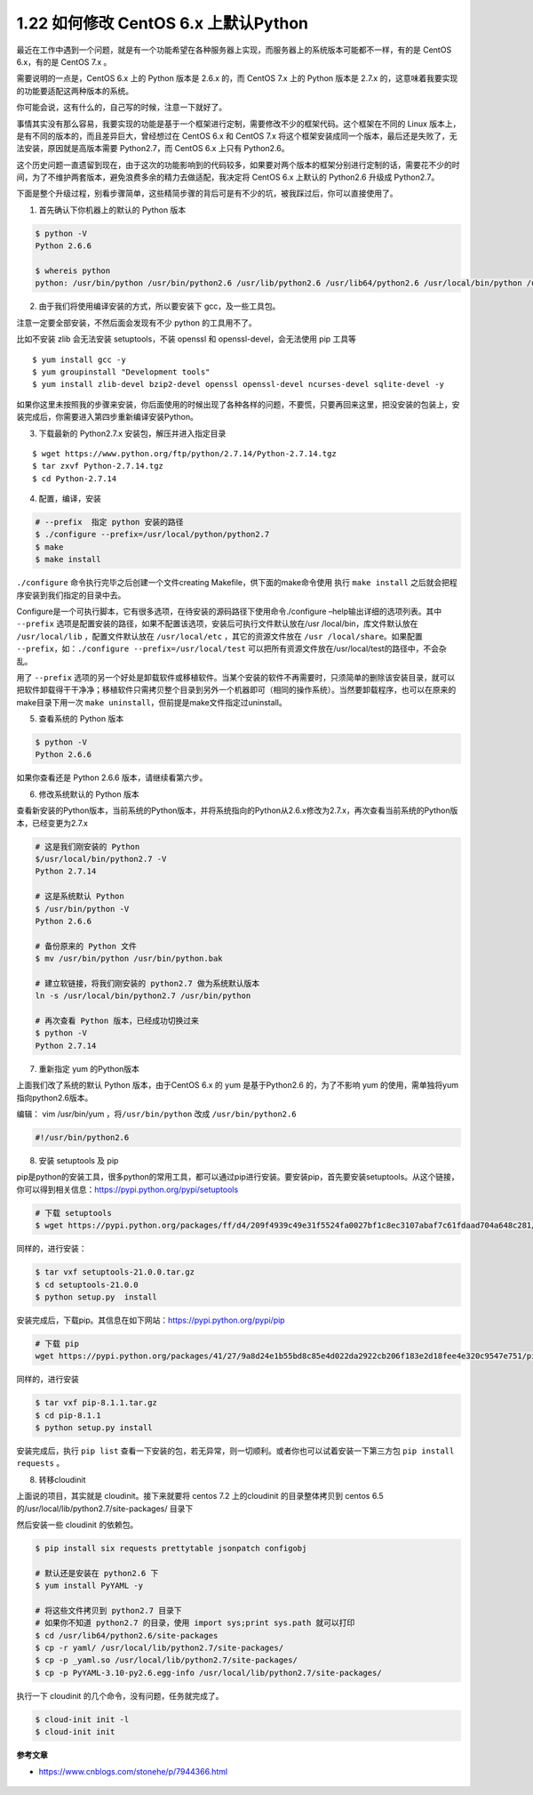 1.22 如何修改 CentOS 6.x 上默认Python
=====================================

最近在工作中遇到一个问题，就是有一个功能希望在各种服务器上实现，而服务器上的系统版本可能都不一样，有的是
CentOS 6.x，有的是 CentOS 7.x 。

需要说明的一点是，CentOS 6.x 上的 Python 版本是 2.6.x 的，而 CentOS 7.x
上的 Python 版本是 2.7.x
的，这意味着我要实现的功能要适配这两种版本的系统。

你可能会说，这有什么的，自己写的时候，注意一下就好了。

事情其实没有那么容易，我要实现的功能是基于一个框架进行定制，需要修改不少的框架代码。这个框架在不同的
Linux 版本上，是有不同的版本的，而且差异巨大，曾经想过在 CentOS 6.x 和
CentOS 7.x
将这个框架安装成同一个版本，最后还是失败了，无法安装，原因就是高版本需要
Python2.7，而 CentOS 6.x 上只有 Python2.6。

这个历史问题一直遗留到现在，由于这次的功能影响到的代码较多，如果要对两个版本的框架分别进行定制的话，需要花不少的时间，为了不维护两套版本，避免浪费多余的精力去做适配，我决定将
CentOS 6.x 上默认的 Python2.6 升级成 Python2.7。

下面是整个升级过程，别看步骤简单，这些精简步骤的背后可是有不少的坑，被我踩过后，你可以直接使用了。

1. 首先确认下你机器上的默认的 Python 版本

.. code:: shell

   $ python -V
   Python 2.6.6

   $ whereis python
   python: /usr/bin/python /usr/bin/python2.6 /usr/lib/python2.6 /usr/lib64/python2.6 /usr/local/bin/python /usr/include/python2.6 /usr/share/man/man1/python.1.gz

2. 由于我们将使用编译安装的方式，所以要安装下 gcc，及一些工具包。

注意一定要全部安装，不然后面会发现有不少 python 的工具用不了。

比如不安装 zlib 会无法安装 setuptools，不装 openssl 和
openssl-devel，会无法使用 pip 工具等

::

   $ yum install gcc -y
   $ yum groupinstall "Development tools"
   $ yum install zlib-devel bzip2-devel openssl openssl-devel ncurses-devel sqlite-devel -y

如果你这里未按照我的步骤来安装，你后面使用的时候出现了各种各样的问题，不要慌，只要再回来这里，把没安装的包装上，安装完成后，你需要进入第四步重新编译安装Python。

3. 下载最新的 Python2.7.x 安装包，解压并进入指定目录

::

   $ wget https://www.python.org/ftp/python/2.7.14/Python-2.7.14.tgz
   $ tar zxvf Python-2.7.14.tgz
   $ cd Python-2.7.14

4. 配置，编译，安装

.. code:: shell

   # --prefix  指定 python 安装的路径
   $ ./configure --prefix=/usr/local/python/python2.7
   $ make
   $ make install

``./configure`` 命令执行完毕之后创建一个文件creating
Makefile，供下面的make命令使用 执行 ``make install``
之后就会把程序安装到我们指定的目录中去。

Configure是一个可执行脚本，它有很多选项，在待安装的源码路径下使用命令./configure
–help输出详细的选项列表。其中 ``--prefix``
选项是配置安装的路径，如果不配置该选项，安装后可执行文件默认放在/usr
/local/bin，库文件默认放在 ``/usr/local/lib`` ，配置文件默认放在
``/usr/local/etc`` ，其它的资源文件放在
``/usr /local/share``\ 。如果配置
``--prefix``\ ，如：\ ``./configure --prefix=/usr/local/test``
可以把所有资源文件放在/usr/local/test的路径中，不会杂乱。

用了 ``--prefix``
选项的另一个好处是卸载软件或移植软件。当某个安装的软件不再需要时，只须简单的删除该安装目录，就可以把软件卸载得干干净净；移植软件只需拷贝整个目录到另外一个机器即可（相同的操作系统）。当然要卸载程序，也可以在原来的make目录下用一次
``make uninstall``\ ，但前提是make文件指定过uninstall。

5. 查看系统的 Python 版本

.. code:: shell

   $ python -V
   Python 2.6.6

如果你查看还是 Python 2.6.6 版本，请继续看第六步。

6. 修改系统默认的 Python 版本

查看新安装的Python版本，当前系统的Python版本，并将系统指向的Python从2.6.x修改为2.7.x，再次查看当前系统的Python版本，已经变更为2.7.x

.. code:: shell

   # 这是我们刚安装的 Python
   $/usr/local/bin/python2.7 -V
   Python 2.7.14

   # 这是系统默认 Python
   $ /usr/bin/python -V 
   Python 2.6.6

   # 备份原来的 Python 文件
   $ mv /usr/bin/python /usr/bin/python.bak

   # 建立软链接，将我们刚安装的 python2.7 做为系统默认版本
   ln -s /usr/local/bin/python2.7 /usr/bin/python

   # 再次查看 Python 版本，已经成功切换过来
   $ python -V
   Python 2.7.14

7. 重新指定 yum 的Python版本

上面我们改了系统的默认 Python 版本，由于CentOS 6.x 的 yum
是基于Python2.6 的，为了不影响 yum
的使用，需单独将yum指向python2.6版本。

编辑： vim /usr/bin/yum ，将\ ``/usr/bin/python`` 改成
``/usr/bin/python2.6``

.. code:: python

   #!/usr/bin/python2.6

8. 安装 setuptools 及 pip

pip是python的安装工具，很多python的常用工具，都可以通过pip进行安装。要安装pip，首先要安装setuptools。从这个链接，你可以得到相关信息：https://pypi.python.org/pypi/setuptools

.. code:: shell

   # 下载 setuptools
   $ wget https://pypi.python.org/packages/ff/d4/209f4939c49e31f5524fa0027bf1c8ec3107abaf7c61fdaad704a648c281/setuptools-21.0.0.tar.gz#md5=81964fdb89534118707742e6d1a1ddb4

同样的，进行安装：

.. code:: shell

   $ tar vxf setuptools-21.0.0.tar.gz 
   $ cd setuptools-21.0.0
   $ python setup.py  install

安装完成后，下载pip。其信息在如下网站：https://pypi.python.org/pypi/pip

.. code:: shell

   # 下载 pip
   wget https://pypi.python.org/packages/41/27/9a8d24e1b55bd8c85e4d022da2922cb206f183e2d18fee4e320c9547e751/pip-8.1.1.tar.gz#md5=6b86f11841e89c8241d689956ba99ed7

同样的，进行安装

.. code:: shell

   $ tar vxf pip-8.1.1.tar.gz 
   $ cd pip-8.1.1
   $ python setup.py install

安装完成后，执行 ``pip list``
查看一下安装的包，若无异常，则一切顺利。或者你也可以试着安装一下第三方包
``pip install requests`` 。

8. 转移cloudinit

上面说的项目，其实就是 cloudinit。接下来就要将 centos 7.2 上的cloudinit
的目录整体拷贝到 centos 6.5 的/usr/local/lib/python2.7/site-packages/
目录下

|image0|

然后安装一些 cloudinit 的依赖包。

.. code:: shell

   $ pip install six requests prettytable jsonpatch configobj

   # 默认还是安装在 python2.6 下
   $ yum install PyYAML -y

   # 将这些文件拷贝到 python2.7 目录下
   # 如果你不知道 python2.7 的目录，使用 import sys;print sys.path 就可以打印
   $ cd /usr/lib64/python2.6/site-packages
   $ cp -r yaml/ /usr/local/lib/python2.7/site-packages/
   $ cp -p _yaml.so /usr/local/lib/python2.7/site-packages/
   $ cp -p PyYAML-3.10-py2.6.egg-info /usr/local/lib/python2.7/site-packages/

执行一下 cloudinit 的几个命令，没有问题，任务就完成了。

.. code:: shell

   $ cloud-init init -l
   $ cloud-init init

**参考文章**

-  https://www.cnblogs.com/stonehe/p/7944366.html

.. figure:: http://image.python-online.cn/20191117155836.png
   :alt: 关注公众号，获取最新干货！


.. |image0| image:: http://image.python-online.cn/20190831160317.png
